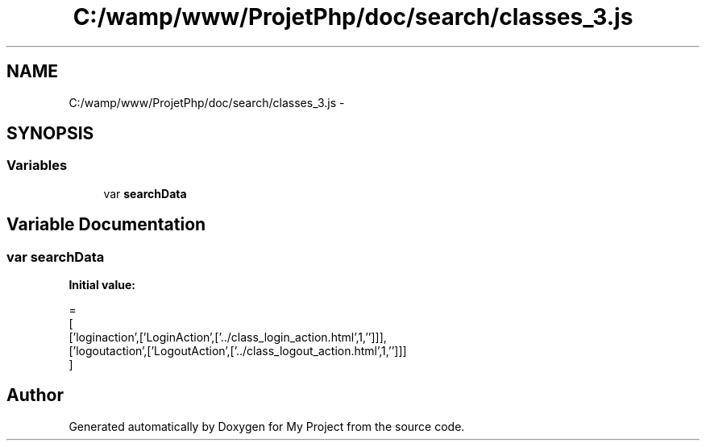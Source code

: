.TH "C:/wamp/www/ProjetPhp/doc/search/classes_3.js" 3 "Sun May 8 2016" "My Project" \" -*- nroff -*-
.ad l
.nh
.SH NAME
C:/wamp/www/ProjetPhp/doc/search/classes_3.js \- 
.SH SYNOPSIS
.br
.PP
.SS "Variables"

.in +1c
.ti -1c
.RI "var \fBsearchData\fP"
.br
.in -1c
.SH "Variable Documentation"
.PP 
.SS "var searchData"
\fBInitial value:\fP
.PP
.nf
=
[
  ['loginaction',['LoginAction',['\&.\&./class_login_action\&.html',1,'']]],
  ['logoutaction',['LogoutAction',['\&.\&./class_logout_action\&.html',1,'']]]
]
.fi
.SH "Author"
.PP 
Generated automatically by Doxygen for My Project from the source code\&.
